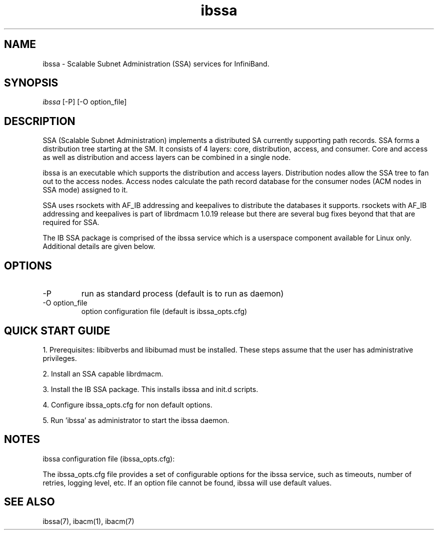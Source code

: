 .TH "ibssa" 1 "2015-03-12" "ibssa" "ibssa" ibssa
.SH NAME
ibssa \- Scalable Subnet Administration (SSA) services for InfiniBand.
.SH SYNOPSIS
.sp
.nf
\fIibssa\fR [-P] [-O option_file]
.fi
.SH "DESCRIPTION"
SSA (Scalable Subnet Administration) implements a distributed SA
currently supporting path records.  SSA forms a distribution
tree starting at the SM. It consists of 4 layers: core,
distribution, access, and consumer.  Core and access as well
as distribution and access layers can be combined in
a single node.
.P
ibssa is an executable which supports the distribution and
access layers.  Distribution nodes allow the SSA tree to fan out
to the access nodes.  Access nodes calculate the path record
database for the consumer nodes (ACM nodes in SSA mode) assigned
to it. 
.P
SSA uses rsockets with AF_IB addressing and keepalives to distribute
the databases it supports.  rsockets with AF_IB addressing 
and keepalives is part of librdmacm 1.0.19 release but
there are several bug fixes beyond that that are required for SSA.
.P
The IB SSA package is comprised of the ibssa service which is a
userspace component available for Linux only.  Additional details
are given below.
.SH "OPTIONS"
.TP
\-P
run as standard process (default is to run as daemon)
.TP
\-O option_file
option configuration file (default is ibssa_opts.cfg)
.SH "QUICK START GUIDE"
1. Prerequisites: libibverbs and libibumad must be installed.
These steps assume that the user has administrative privileges.
.P
2. Install an SSA capable librdmacm.
.P
3. Install the IB SSA package.  This installs ibssa and init.d scripts.
.P
4. Configure ibssa_opts.cfg for non default options.
.P
5. Run 'ibssa' as administrator to start the ibssa daemon.
.SH "NOTES"
.P
ibssa configuration file (ibssa_opts.cfg):
.P
The ibssa_opts.cfg file provides a set of configurable options for the
ibssa service, such as timeouts, number of retries, logging level, etc.
If an option file cannot be found, ibssa will use default values.
.SH "SEE ALSO"
ibssa(7), ibacm(1), ibacm(7)
